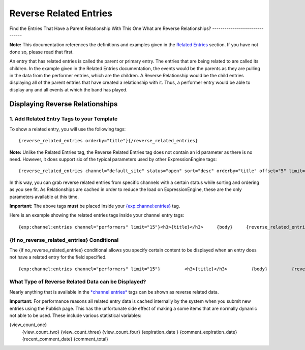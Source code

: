 Reverse Related Entries
=======================

Find the Entries That Have a Parent Relationship With This One
What are Reverse Relationships?
-------------------------------

**Note:** This documentation references the definitions and examples
given in the `Related Entries <related_entries.html>`_ section. If you
have not done so, please read that first.

An entry that has related entries is called the parent or primary entry.
The entries that are being related to are called its children. In the
example given in the Related Entries documentation, the events would be
the parents as they are pulling in the data from the performer entries,
which are the children. A Reverse Relationship would be the child
entries displaying all of the parent entries that have created a
relationship with it. Thus, a performer entry would be able to display
any and all events at which the band has played.

Displaying Reverse Relationships
--------------------------------

1. Add Related Entry Tags to your Template
~~~~~~~~~~~~~~~~~~~~~~~~~~~~~~~~~~~~~~~~~~

To show a related entry, you will use the following tags::

	{reverse_related_entries orderby="title"}{/reverse_related_entries}

**Note:** Unlike the Related Entries tag, the Reverse Related Entries
tag does not contain an id parameter as there is no need. However, it
does support six of the typical parameters used by other
ExpressionEngine tags::

	{reverse_related_entries channel="default_site" status="open" sort="desc" orderby="title" offset="5" limit="10"}{/reverse_related_entries}

In this way, you can grab reverse related entries from specific channels
with a certain status while sorting and ordering as you see fit. As
Relationships are cached in order to reduce the load on
ExpressionEngine, these are the only parameters available at this time.

**Important:** The above tags **must** be placed inside your
`{exp:channel:entries} <channel_entries.html>`_ tag.

Here is an example showing the related entries tags inside your channel
entry tags::

	{exp:channel:entries channel="performers" limit="15"}<h3>{title}</h3>     {body}     {reverse_related_entries sort="desc" orderby="title"}           <h2>{title}</h2> {body}     {/reverse_related_entries}          Submitted on: {entry_date format='%M %d, %Y'}          {/exp:channel:entries}

{if no\_reverse\_related\_entries} Conditional
~~~~~~~~~~~~~~~~~~~~~~~~~~~~~~~~~~~~~~~~~~~~~~

The {if no\_reverse\_related\_entries} conditional allows you specify
certain content to be displayed when an entry does not have a related
entry for the field specified. ::

	{exp:channel:entries channel="performers" limit="15"}         <h3>{title}</h3>         {body}         {reverse_related_entries sort="desc" orderby="title"}          {if no_reverse_related_entries}           <h2>No Events for This Performer</h2>          {/if}          <h2>{title}</h2>          {body}{/reverse_related_entries}Submitted on: {entry_date format='%M %d, %Y'}{/exp:channel:entries}

What Type of Reverse Related Data can be Displayed?
~~~~~~~~~~~~~~~~~~~~~~~~~~~~~~~~~~~~~~~~~~~~~~~~~~~

Nearly anything that is available in the `*channel
entries* <channel_entries.html>`_ tags can be shown as reverse related
data.

**Important:** For performance reasons all related entry data is cached
internally by the system when you submit new entries using the Publish
page. This has the unfortunate side effect of making a some items that
are normally dynamic not able to be used. These include various
statistical variables:

{view\_count\_one}
 {view\_count\_two}
 {view\_count\_three}
 {view\_count\_four}
 {expiration\_date }
 {comment\_expiration\_date}
 {recent\_comment\_date}
 {comment\_total}
